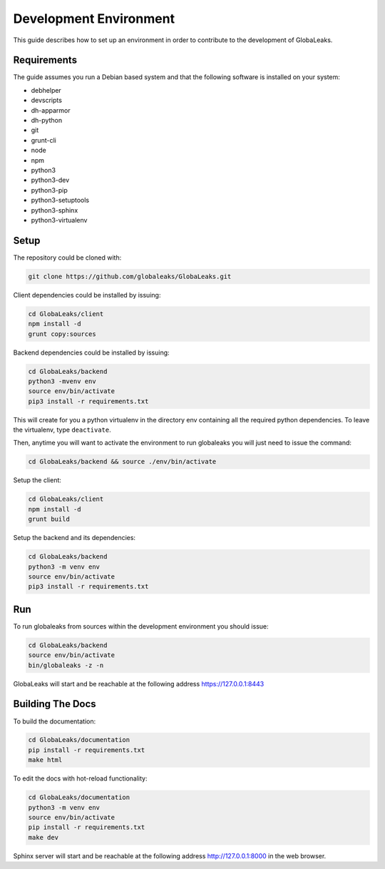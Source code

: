=======================
Development Environment
=======================
This guide describes how to set up an environment in order to contribute to the development of GlobaLeaks.

Requirements
============
The guide assumes you run a Debian based system and that the following software is installed on your system:

* debhelper
* devscripts
* dh-apparmor
* dh-python
* git
* grunt-cli
* node
* npm
* python3
* python3-dev
* python3-pip
* python3-setuptools
* python3-sphinx
* python3-virtualenv

Setup
=====
The repository could be cloned with:

.. code:: sh

  git clone https://github.com/globaleaks/GlobaLeaks.git

Client dependencies could be installed by issuing:

.. code:: sh

  cd GlobaLeaks/client
  npm install -d
  grunt copy:sources

Backend dependencies could be installed by issuing:

.. code:: sh

  cd GlobaLeaks/backend
  python3 -mvenv env
  source env/bin/activate
  pip3 install -r requirements.txt

This will create for you a python virtualenv in the directory env containing all the required python dependencies. To leave the virtualenv, type ``deactivate``.

Then, anytime you will want to activate the environment to run globaleaks you will just need to issue the command:

.. code:: sh

  cd GlobaLeaks/backend && source ./env/bin/activate

Setup the client:

.. code:: sh

  cd GlobaLeaks/client
  npm install -d
  grunt build

Setup the backend and its dependencies:

.. code:: sh

  cd GlobaLeaks/backend
  python3 -m venv env
  source env/bin/activate
  pip3 install -r requirements.txt

Run
===
To run globaleaks from sources within the development environment you should issue:

.. code:: sh

  cd GlobaLeaks/backend
  source env/bin/activate
  bin/globaleaks -z -n

GlobaLeaks will start and be reachable at the following address https://127.0.0.1:8443

Building The Docs
=================
To build the documentation:

.. code:: sh

  cd GlobaLeaks/documentation
  pip install -r requirements.txt
  make html

To edit the docs with hot-reload functionality:

.. code:: sh

  cd GlobaLeaks/documentation
  python3 -m venv env
  source env/bin/activate
  pip install -r requirements.txt
  make dev

Sphinx server will start and be reachable at the following address http://127.0.0.1:8000 in the web browser.
